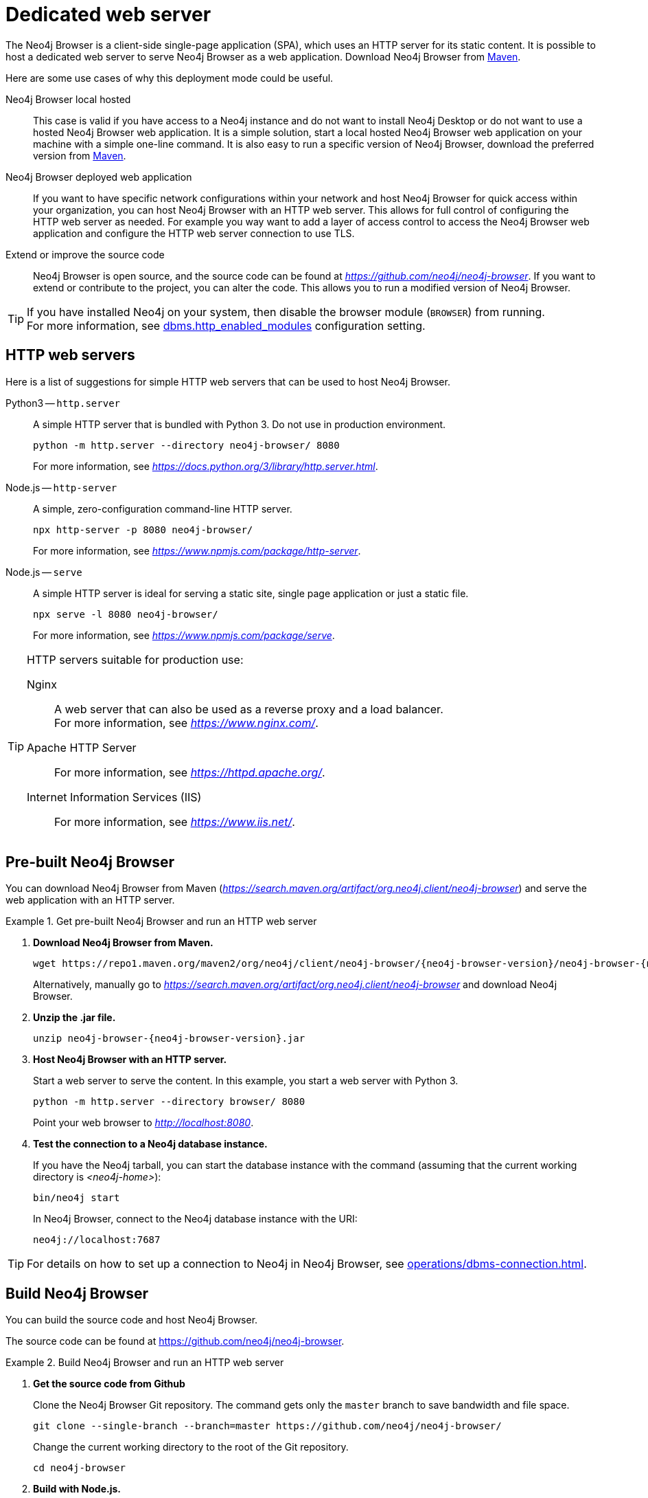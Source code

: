 :description: Host Neo4j Browser on a dedicated web server.


[[dedicated-web-server]]
= Dedicated web server

The Neo4j Browser is a client-side single-page application (SPA), which uses an HTTP server for its static content.
It is possible to host a dedicated web server to serve Neo4j Browser as a web application.
Download Neo4j Browser from link:https://search.maven.org/artifact/org.neo4j.client/neo4j-browser[Maven^].

Here are some use cases of why this deployment mode could be useful.

Neo4j Browser local hosted::
This case is valid if you have access to a Neo4j instance and do not want to install Neo4j Desktop or do not want to use a hosted Neo4j Browser web application.
It is a simple solution, start a local hosted Neo4j Browser web application on your machine with a simple one-line command.
It is also easy to run a specific version of Neo4j Browser, download the preferred version from link:https://search.maven.org/artifact/org.neo4j.client/neo4j-browser[Maven^].

Neo4j Browser deployed web application::
If you want to have specific network configurations within your network and host Neo4j Browser for quick access within your organization, you can host Neo4j Browser with an HTTP web server.
This allows for full control of configuring the HTTP web server as needed.
For example you way want to add a layer of access control to access the Neo4j Browser web application and configure the HTTP web server connection to use TLS.

Extend or improve the source code::
Neo4j Browser is open source, and the source code can be found at link:https://github.com/neo4j/neo4j-browser[_https://github.com/neo4j/neo4j-browser_^].
If you want to extend or contribute to the project, you can alter the code.
This allows you to run a modified version of Neo4j Browser.


[TIP]
====
If you have installed Neo4j on your system, then disable the browser module (`BROWSER`) from running. +
For more information, see link:https://neo4j.com/docs/operations-manual/current/reference/configuration-settings/#config_dbms.http_enabled_modules[dbms.http_enabled_modules^] configuration setting.
====


[[http-web-servers]]
== HTTP web servers

Here is a list of suggestions for simple HTTP web servers that can be used to host Neo4j Browser.

Python3 -- `http.server`::
A simple HTTP server that is bundled with Python 3. Do not use in production environment.
+
[source, shell]
----
python -m http.server --directory neo4j-browser/ 8080
----
+
For more information, see link:https://docs.python.org/3/library/http.server.html[_https://docs.python.org/3/library/http.server.html_^].

Node.js -- `http-server`::
A simple, zero-configuration command-line HTTP server.
+
[source, shell]
----
npx http-server -p 8080 neo4j-browser/
----
+
For more information, see link:https://www.npmjs.com/package/http-server[_https://www.npmjs.com/package/http-server_^].

Node.js -- `serve`::
A simple HTTP server is ideal for serving a static site, single page application or just a static file.
+
[source, shell]
----
npx serve -l 8080 neo4j-browser/
----
+
For more information, see link:https://www.npmjs.com/package/serve[_https://www.npmjs.com/package/serve_^].

[TIP]
====
HTTP servers suitable for production use:

Nginx::
A web server that can also be used as a reverse proxy and a load balancer. +
For more information, see link:https://www.nginx.com/[_https://www.nginx.com/_^].

Apache HTTP Server::
For more information, see link:https://httpd.apache.org/[_https://httpd.apache.org/_^].

Internet Information Services (IIS)::
For more information, see link:https://www.iis.net/[_https://www.iis.net/_^].
====


[[pre-built-neo4j-browser]]
== Pre-built Neo4j Browser

You can download Neo4j Browser from Maven (link:https://search.maven.org/artifact/org.neo4j.client/neo4j-browser[_https://search.maven.org/artifact/org.neo4j.client/neo4j-browser_^]) and serve the web application with an HTTP server.


.Get pre-built Neo4j Browser and run an HTTP web server
====

. **Download Neo4j Browser from Maven.**
+
[source, shell, subs="attributes+"]
----
wget https://repo1.maven.org/maven2/org/neo4j/client/neo4j-browser/{neo4j-browser-version}/neo4j-browser-{neo4j-browser-version}.jar
----
+
Alternatively, manually go to link:https://search.maven.org/artifact/org.neo4j.client/neo4j-browser[_https://search.maven.org/artifact/org.neo4j.client/neo4j-browser_^] and download Neo4j Browser.
+
. **Unzip the .jar file.**
+
[source, shell, subs="attributes+"]
----
unzip neo4j-browser-{neo4j-browser-version}.jar
----
+
. **Host Neo4j Browser with an HTTP server.**
+
Start a web server to serve the content.
In this example, you start a web server with Python 3.
+
[source, shell]
----
python -m http.server --directory browser/ 8080
----
+
Point your web browser to link:http://localhost:8080[_http://localhost:8080_^].
+
. **Test the connection to a Neo4j database instance.**
+
If you have the Neo4j tarball, you can start the database instance with the command (assuming that the current working directory is _<neo4j-home>_):
+
[source, shell]
----
bin/neo4j start
----
+
In Neo4j Browser, connect to the Neo4j database instance with the URI:
+
[source, role=noheader]
----
neo4j://localhost:7687
----
====

[TIP]
====
For details on how to set up a connection to Neo4j in Neo4j Browser, see xref:operations/dbms-connection.adoc[].
====


[[build-neo4j-browser]]
== Build Neo4j Browser

You can build the source code and host Neo4j Browser.

The source code can be found at link:https://github.com/neo4j/neo4j-browser[https://github.com/neo4j/neo4j-browser^].

.Build Neo4j Browser and run an HTTP web server
====

. **Get the source code from Github**
+
Clone the Neo4j Browser Git repository.
The command gets only the `master` branch to save bandwidth and file space.
+
[source, shell]
----
git clone --single-branch --branch=master https://github.com/neo4j/neo4j-browser/
----
+
Change the current working directory to the root of the Git repository.
+
[source, shell]
----
cd neo4j-browser
----
+
. **Build with Node.js.**
+
.. **Install Node.js dependencies.**
+
[source, shell]
----
npm install
----
+
.. **Build the project.**
+
[source, shell]
----
npm build
----
+
. **Host web application with an HTTP server.**
+
Start a web server to serve the content.
In this example you, start a web server with Python 3.
+
[source, shell]
----
python -m http.server --directory dist/ 8080
----
+
Point your web browser to link:http://localhost:8080[_http://localhost:8080_^].
====

[TIP]
====
For details on how to set up a connection to Neo4j in Neo4j Browser, see xref:operations/dbms-connection.adoc[].
====

//https://neo4j.com/docs/bloom-user-guide/current/bloom-installation/#_bloom_web_app_hosted_in_a_separate_web_server

